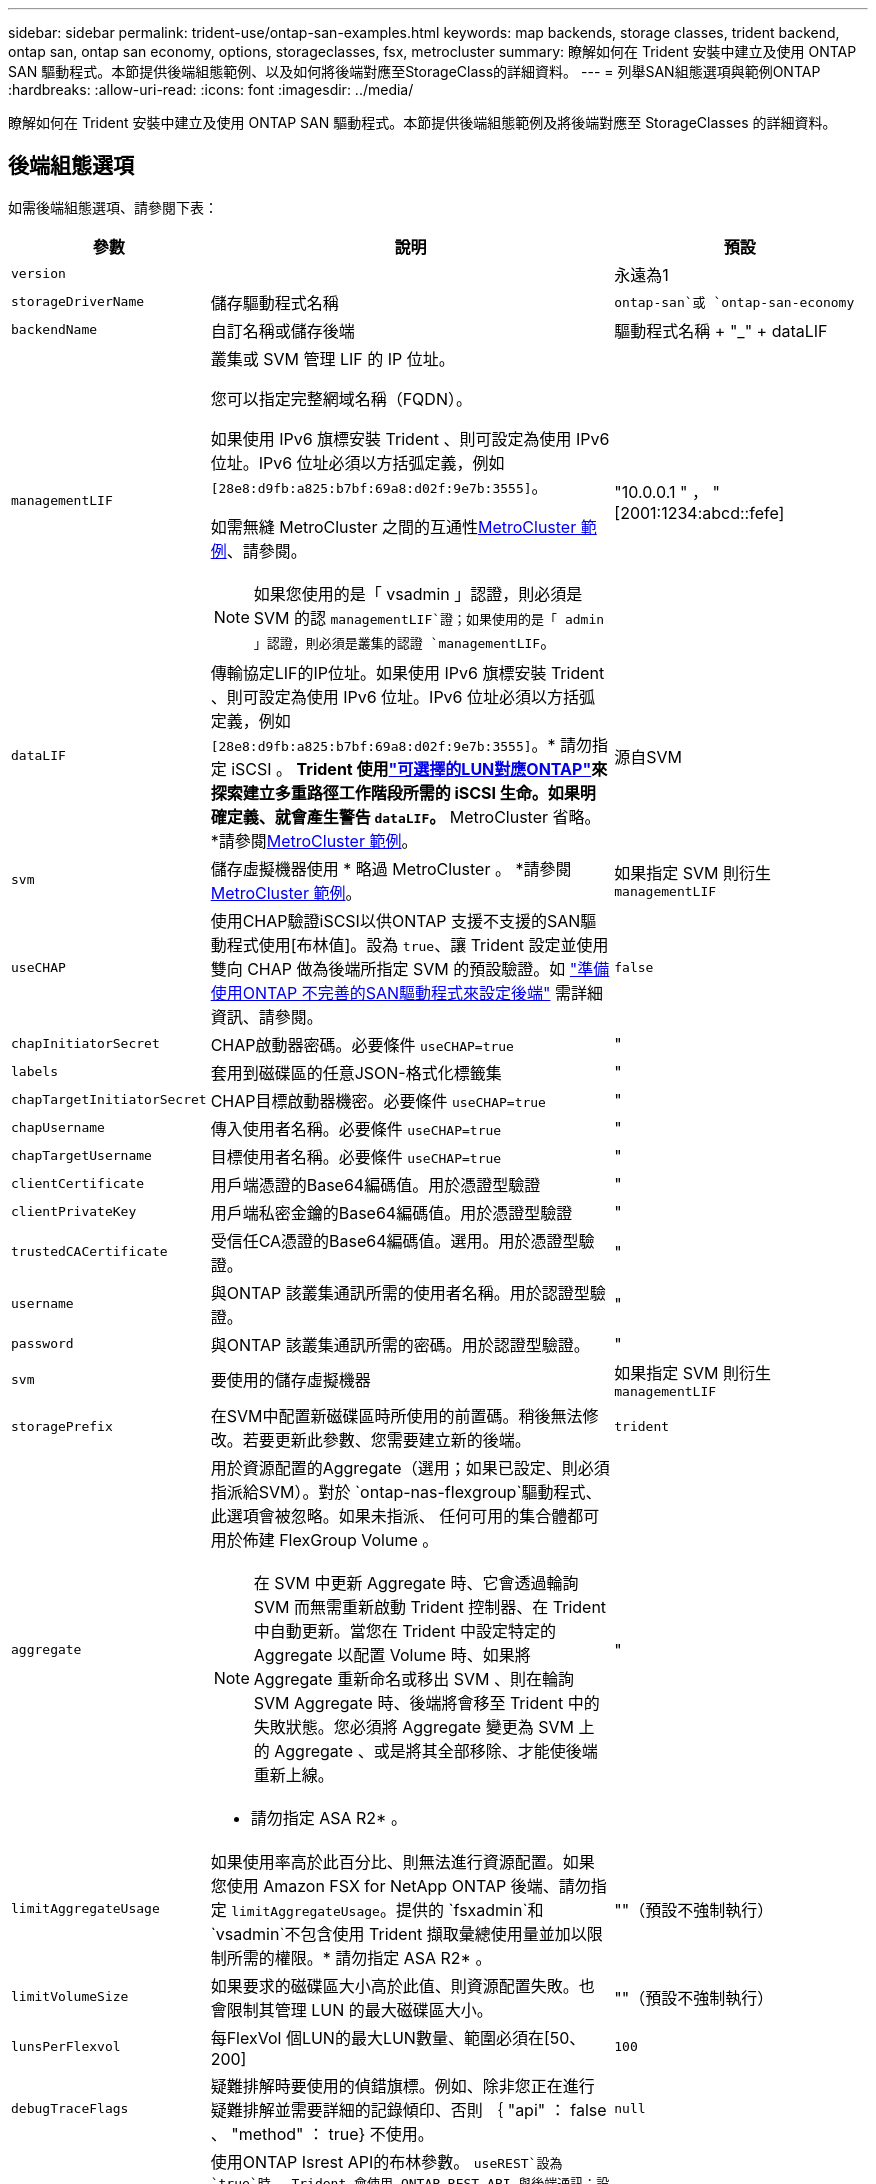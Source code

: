 ---
sidebar: sidebar 
permalink: trident-use/ontap-san-examples.html 
keywords: map backends, storage classes, trident backend, ontap san, ontap san economy, options, storageclasses, fsx, metrocluster 
summary: 瞭解如何在 Trident 安裝中建立及使用 ONTAP SAN 驅動程式。本節提供後端組態範例、以及如何將後端對應至StorageClass的詳細資料。 
---
= 列舉SAN組態選項與範例ONTAP
:hardbreaks:
:allow-uri-read: 
:icons: font
:imagesdir: ../media/


[role="lead"]
瞭解如何在 Trident 安裝中建立及使用 ONTAP SAN 驅動程式。本節提供後端組態範例及將後端對應至 StorageClasses 的詳細資料。



== 後端組態選項

如需後端組態選項、請參閱下表：

[cols="1,3,2"]
|===
| 參數 | 說明 | 預設 


| `version` |  | 永遠為1 


| `storageDriverName` | 儲存驅動程式名稱 | `ontap-san`或 `ontap-san-economy` 


| `backendName` | 自訂名稱或儲存後端 | 驅動程式名稱 + "_" + dataLIF 


| `managementLIF`  a| 
叢集或 SVM 管理 LIF 的 IP 位址。

您可以指定完整網域名稱（FQDN）。

如果使用 IPv6 旗標安裝 Trident 、則可設定為使用 IPv6 位址。IPv6 位址必須以方括弧定義，例如 `[28e8:d9fb:a825:b7bf:69a8:d02f:9e7b:3555]`。

如需無縫 MetroCluster 之間的互通性<<mcc-best>>、請參閱。


NOTE: 如果您使用的是「 vsadmin 」認證，則必須是 SVM 的認 `managementLIF`證；如果使用的是「 admin 」認證，則必須是叢集的認證 `managementLIF`。
| "10.0.0.1 " ， "[2001:1234:abcd::fefe] 


| `dataLIF` | 傳輸協定LIF的IP位址。如果使用 IPv6 旗標安裝 Trident 、則可設定為使用 IPv6 位址。IPv6 位址必須以方括弧定義，例如 `[28e8:d9fb:a825:b7bf:69a8:d02f:9e7b:3555]`。* 請勿指定 iSCSI 。 *Trident 使用link:https://docs.netapp.com/us-en/ontap/san-admin/selective-lun-map-concept.html["可選擇的LUN對應ONTAP"^]來探索建立多重路徑工作階段所需的 iSCSI 生命。如果明確定義、就會產生警告 `dataLIF`。* MetroCluster 省略。 *請參閱<<mcc-best>>。 | 源自SVM 


| `svm` | 儲存虛擬機器使用 * 略過 MetroCluster 。 *請參閱<<mcc-best>>。 | 如果指定 SVM 則衍生 `managementLIF` 


| `useCHAP` | 使用CHAP驗證iSCSI以供ONTAP 支援不支援的SAN驅動程式使用[布林值]。設為 `true`、讓 Trident 設定並使用雙向 CHAP 做為後端所指定 SVM 的預設驗證。如 link:ontap-san-prep.html["準備使用ONTAP 不完善的SAN驅動程式來設定後端"] 需詳細資訊、請參閱。 | `false` 


| `chapInitiatorSecret` | CHAP啟動器密碼。必要條件 `useCHAP=true` | " 


| `labels` | 套用到磁碟區的任意JSON-格式化標籤集 | " 


| `chapTargetInitiatorSecret` | CHAP目標啟動器機密。必要條件 `useCHAP=true` | " 


| `chapUsername` | 傳入使用者名稱。必要條件 `useCHAP=true` | " 


| `chapTargetUsername` | 目標使用者名稱。必要條件 `useCHAP=true` | " 


| `clientCertificate` | 用戶端憑證的Base64編碼值。用於憑證型驗證 | " 


| `clientPrivateKey` | 用戶端私密金鑰的Base64編碼值。用於憑證型驗證 | " 


| `trustedCACertificate` | 受信任CA憑證的Base64編碼值。選用。用於憑證型驗證。 | " 


| `username` | 與ONTAP 該叢集通訊所需的使用者名稱。用於認證型驗證。 | " 


| `password` | 與ONTAP 該叢集通訊所需的密碼。用於認證型驗證。 | " 


| `svm` | 要使用的儲存虛擬機器 | 如果指定 SVM 則衍生 `managementLIF` 


| `storagePrefix` | 在SVM中配置新磁碟區時所使用的前置碼。稍後無法修改。若要更新此參數、您需要建立新的後端。 | `trident` 


| `aggregate`  a| 
用於資源配置的Aggregate（選用；如果已設定、則必須指派給SVM）。對於 `ontap-nas-flexgroup`驅動程式、此選項會被忽略。如果未指派、 任何可用的集合體都可用於佈建 FlexGroup Volume 。


NOTE: 在 SVM 中更新 Aggregate 時、它會透過輪詢 SVM 而無需重新啟動 Trident 控制器、在 Trident 中自動更新。當您在 Trident 中設定特定的 Aggregate 以配置 Volume 時、如果將 Aggregate 重新命名或移出 SVM 、則在輪詢 SVM Aggregate 時、後端將會移至 Trident 中的失敗狀態。您必須將 Aggregate 變更為 SVM 上的 Aggregate 、或是將其全部移除、才能使後端重新上線。

* 請勿指定 ASA R2* 。
 a| 
"



| `limitAggregateUsage` | 如果使用率高於此百分比、則無法進行資源配置。如果您使用 Amazon FSX for NetApp ONTAP 後端、請勿指定 `limitAggregateUsage`。提供的 `fsxadmin`和 `vsadmin`不包含使用 Trident 擷取彙總使用量並加以限制所需的權限。* 請勿指定 ASA R2* 。 | ""（預設不強制執行） 


| `limitVolumeSize` | 如果要求的磁碟區大小高於此值、則資源配置失敗。也會限制其管理 LUN 的最大磁碟區大小。 | ""（預設不強制執行） 


| `lunsPerFlexvol` | 每FlexVol 個LUN的最大LUN數量、範圍必須在[50、200] | `100` 


| `debugTraceFlags` | 疑難排解時要使用的偵錯旗標。例如、除非您正在進行疑難排解並需要詳細的記錄傾印、否則 ｛ "api" ： false 、 "method" ： true} 不使用。 | `null` 


| `useREST` | 使用ONTAP Isrest API的布林參數。
`useREST`設為 `true`時， Trident 會使用 ONTAP REST API 與後端通訊；設為 `false`時， Trident 會使用 ONTAPI （ ZAPI ）呼叫與後端通訊。此功能需要ONTAP 使用更新版本的版本。此外、使用的 ONTAP 登入角色必須具有應用程式存取權 `ontapi` 。這是預先定義的和角色所滿足 `vsadmin` `cluster-admin` 的。從 Trident 24.06 版本和 ONTAP 9.15.1 或更新版本開始，
`useREST`依預設會設定為 `true`；變更
`useREST`為 `false`使用 ONTAPI （ ZAPI ）呼叫。
`useREST` 完全符合 NVMe / TCP 的資格。* 如有指定，請務必針對 ASA R2* 將其設為 `true`。 | `true` 對於 ONTAP 9.15.1 或更高版本，否則 `false`。 


 a| 
`sanType`
| 用於選擇 `iscsi` iSCSI 、 `nvme` NVMe / TCP 或 `fcp` SCSI over Fibre Channel （ FC ）。 | `iscsi`如果空白 


| `formatOptions`  a| 
用於 `formatOptions`指定命令的命令列引數、每當格式化磁碟區時都會套用這些引數 `mkfs`。這可讓您根據偏好設定來格式化 Volume 。請務必指定與 mkfs 命令選項類似的格式選項、但不包括裝置路徑。範例：「 -E nobard 」

* `ontap-san` `ontap-san-economy` 僅支援和驅動程式。 *
 a| 



| `limitVolumePoolSize` | 在 ONTAP SAN 經濟型後端中使用 LUN 時、可要求的最大 FlexVol 大小。 | ""（預設不強制執行） 


| `denyNewVolumePools` | 限制 `ontap-san-economy`後端建立新的 FlexVol 磁碟區以包含其 LUN 。只有預先存在的 FlexVols 可用於佈建新的 PV 。 |  
|===


=== 使用 formatOptions 的建議

Trident 建議使用下列選項來加速格式化程序：

*-E nobard ： *

* 保留、請勿嘗試在 mkfs 時間捨棄區塊（丟棄區塊一開始在固態裝置和稀疏 / 精簡配置儲存設備上很有用）。這會取代已過時的選項「 -K 」，而且適用於所有檔案系統（ xfs ， ext3 和 ext4 ）。




== 用於資源配置磁碟區的後端組態選項

您可以使用組態區段中的這些選項來控制預設資源配置 `defaults`。如需範例、請參閱下列組態範例。

[cols="1,3,2"]
|===
| 參數 | 說明 | 預設 


| `spaceAllocation` | LUN的空間分配 | "true" * 如果指定，則將 ASA R2* 的設置爲 `true`。 


| `spaceReserve` | 空間保留模式；「無」（精簡）或「 Volume （大量）」（粗）。* 針對 ASA R2* 設為 `none`。 | " 無 " 


| `snapshotPolicy` | 要使用的 Snapshot 原則。* 針對 ASA R2* 設為 `none`。 | " 無 " 


| `qosPolicy` | 要指派給所建立磁碟區的QoS原則群組。選擇每個儲存集區/後端的其中一個qosPolicy或adaptiveQosPolicy。搭配 Trident 使用 QoS 原則群組需要 ONTAP 9 8 或更新版本。您應該使用非共用的 QoS 原則群組、並確保個別將原則群組套用至每個成員。共享 QoS 原則群組會強制執行所有工作負載總處理量的上限。 | " 


| `adaptiveQosPolicy` | 要指派給所建立磁碟區的調適性QoS原則群組。選擇每個儲存集區/後端的其中一個qosPolicy或adaptiveQosPolicy | " 


| `snapshotReserve` | 保留給快照的磁碟區百分比。* 請勿指定 ASA R2* 。 | 如果為「無」、則為「 0 `snapshotPolicy` 」、否則為「」 


| `splitOnClone` | 建立複本時、從其父複本分割複本 | "假" 


| `encryption` | 在新磁碟區上啟用 NetApp Volume Encryption （ NVE ）；預設為 `false`。必須在叢集上授權並啟用NVE、才能使用此選項。如果在後端啟用 NAE 、則 Trident 中配置的任何 Volume 都將啟用 NAE 。如需更多資訊、請參閱link:../trident-reco/security-reco.html["Trident 如何與 NVE 和 NAE 搭配運作"]：。 | "false" * 如果指定，請針對 ASA R2* 將其設為 `true`。 


| `luksEncryption` | 啟用LUKS加密。請參閱 link:../trident-reco/security-luks.html["使用Linux統一金鑰設定（LUKS）"]。NVMe / TCP 不支援 LUKS 加密。 | 針對 ASA R2 將設為 `false`。 


| `tieringPolicy` | 分層原則以使用「無」 * 請勿指定用於 ASA R2* 。 |  


| `nameTemplate` | 建立自訂磁碟區名稱的範本。 | " 
|===


=== Volume資源配置範例

以下是定義預設值的範例：

[source, yaml]
----
---
version: 1
storageDriverName: ontap-san
managementLIF: 10.0.0.1
svm: trident_svm
username: admin
password: <password>
labels:
  k8scluster: dev2
  backend: dev2-sanbackend
storagePrefix: alternate-trident
debugTraceFlags:
  api: false
  method: true
defaults:
  spaceReserve: volume
  qosPolicy: standard
  spaceAllocation: 'false'
  snapshotPolicy: default
  snapshotReserve: '10'

----

NOTE: 對於使用驅動程式建立的所有磁碟區 `ontap-san`、 Trident 會為 FlexVol 額外增加 10% 的容量、以容納 LUN 中繼資料。LUN的配置大小與使用者在PVc中要求的大小完全相同。Trident 將 10% 新增至 FlexVol （在 ONTAP 中顯示為可用大小）。使用者現在可以取得所要求的可用容量。此變更也可防止LUN成為唯讀、除非可用空間已充分利用。這不適用於ONTAP-san經濟型。

對於定義的後端 `snapshotReserve`， Trident 將按以下方式計算卷的大小：

[listing]
----
Total volume size = [(PVC requested size) / (1 - (snapshotReserve percentage) / 100)] * 1.1
----
1.1 是額外 10% 的 Trident 新增至 FlexVol 、以容納 LUN 中繼資料。若 `snapshotReserve` = 5% 、且 PVC 要求 = 5GiB 、則總 Volume 大小為 5.79GiB 、可用大小為 5.5GiB 。 `volume show`命令應顯示類似於此範例的結果：

image::../media/vol-show-san.png[顯示Volume show命令的輸出。]

目前、只有調整大小、才能將新計算用於現有的Volume。



== 最低組態範例

下列範例顯示基本組態、讓大部分參數保留預設值。這是定義後端最簡單的方法。


NOTE: 如果您在 NetApp ONTAP 上搭配 Trident 使用 Amazon FSX ， NetApp 建議您指定生命體的 DNS 名稱，而非 IP 位址。

.ONTAP SAN 範例
[%collapsible]
====
這是使用驅動程式的基本組態 `ontap-san`。

[source, yaml]
----
---
version: 1
storageDriverName: ontap-san
managementLIF: 10.0.0.1
svm: svm_iscsi
labels:
  k8scluster: test-cluster-1
  backend: testcluster1-sanbackend
username: vsadmin
password: <password>
----
====
.MetroCluster 範例
[#mcc-best%collapsible]
====
您可以設定後端link:../trident-reco/backup.html#svm-replication-and-recovery["SVM 複寫與還原"]、以避免在切換後手動更新後端定義、並在期間切換。

若要無縫切換和切換，請使用並省略 `svm`參數來指定 SVM `managementLIF` 。例如：

[source, yaml]
----
version: 1
storageDriverName: ontap-san
managementLIF: 192.168.1.66
username: vsadmin
password: password
----
====
.ONTAP SAN 經濟效益範例
[%collapsible]
====
[source, yaml]
----
version: 1
storageDriverName: ontap-san-economy
managementLIF: 10.0.0.1
svm: svm_iscsi_eco
username: vsadmin
password: <password>
----
====
.憑證型驗證範例
[%collapsible]
====
在這個基本組態範例中 `clientCertificate`、、 `clientPrivateKey`和 `trustedCACertificate`（如果使用信任的 CA 、則為選用）會分別填入 `backend.json`用戶端憑證、私密金鑰和信任的 CA 憑證的 base64 編碼值。

[source, yaml]
----
---
version: 1
storageDriverName: ontap-san
backendName: DefaultSANBackend
managementLIF: 10.0.0.1
svm: svm_iscsi
useCHAP: true
chapInitiatorSecret: cl9qxIm36DKyawxy
chapTargetInitiatorSecret: rqxigXgkesIpwxyz
chapTargetUsername: iJF4heBRT0TCwxyz
chapUsername: uh2aNCLSd6cNwxyz
clientCertificate: ZXR0ZXJwYXB...ICMgJ3BhcGVyc2
clientPrivateKey: vciwKIyAgZG...0cnksIGRlc2NyaX
trustedCACertificate: zcyBbaG...b3Igb3duIGNsYXNz
----
====
.雙向 CHAP 範例
[%collapsible]
====
這些範例會建立後端、並 `useCHAP`將設為 `true`。

.ONTAP SAN CHAP 範例
[source, yaml]
----
---
version: 1
storageDriverName: ontap-san
managementLIF: 10.0.0.1
svm: svm_iscsi
labels:
  k8scluster: test-cluster-1
  backend: testcluster1-sanbackend
useCHAP: true
chapInitiatorSecret: cl9qxIm36DKyawxy
chapTargetInitiatorSecret: rqxigXgkesIpwxyz
chapTargetUsername: iJF4heBRT0TCwxyz
chapUsername: uh2aNCLSd6cNwxyz
username: vsadmin
password: <password>
----
.ONTAP SAN 經濟 CHAP 範例
[source, yaml]
----
---
version: 1
storageDriverName: ontap-san-economy
managementLIF: 10.0.0.1
svm: svm_iscsi_eco
useCHAP: true
chapInitiatorSecret: cl9qxIm36DKyawxy
chapTargetInitiatorSecret: rqxigXgkesIpwxyz
chapTargetUsername: iJF4heBRT0TCwxyz
chapUsername: uh2aNCLSd6cNwxyz
username: vsadmin
password: <password>
----
====
.NVMe / TCP 範例
[%collapsible]
====
您必須在 ONTAP 後端上設定 NVMe 的 SVM 。這是適用於 NVMe / TCP 的基本後端組態。

[source, yaml]
----
---
version: 1
backendName: NVMeBackend
storageDriverName: ontap-san
managementLIF: 10.0.0.1
svm: svm_nvme
username: vsadmin
password: password
sanType: nvme
useREST: true
----
====
.SCSI over FC （ FCP ）範例
[%collapsible]
====
您必須在 ONTAP 後端設定具有 FC 的 SVM 。這是 FC 的基本後端組態。

[source, yaml]
----
---
version: 1
backendName: fcp-backend
storageDriverName: ontap-san
managementLIF: 10.0.0.1
svm: svm_fc
username: vsadmin
password: password
sanType: fcp
useREST: true
----
====
.名稱範本的後端組態範例
[%collapsible]
====
[source, yaml]
----
---
version: 1
storageDriverName: ontap-san
backendName: ontap-san-backend
managementLIF: <ip address>
svm: svm0
username: <admin>
password: <password>
defaults:
  nameTemplate: "{{.volume.Name}}_{{.labels.cluster}}_{{.volume.Namespace}}_{{.vo\
    lume.RequestName}}"
labels:
  cluster: ClusterA
  PVC: "{{.volume.Namespace}}_{{.volume.RequestName}}"
----
====
.formatOptions ONTAP - SAN 經濟型驅動程式範例
[%collapsible]
====
[source, yaml]
----
---
version: 1
storageDriverName: ontap-san-economy
managementLIF: ""
svm: svm1
username: ""
password: "!"
storagePrefix: whelk_
debugTraceFlags:
  method: true
  api: true
defaults:
  formatOptions: -E nodiscard
----
====


== 虛擬集區的後端範例

在這些後端定義檔範例中、會針對所有儲存池設定特定的預設值、例如 `spaceReserve`「無」、 `spaceAllocation`「假」和 `encryption`「假」。虛擬資源池是在儲存區段中定義的。

Trident 會在「意見」欄位中設定資源配置標籤。在 FlexVol volume Trident 上設定的註解會將虛擬集區上的所有標籤複製到資源配置時的儲存磁碟區。為了方便起見、儲存管理員可以針對每個虛擬資源池定義標籤、並依標籤將磁碟區分組。

在這些範例中、有些儲存資源池會自行設定 `spaceReserve`、和 `encryption`值、 `spaceAllocation`有些資源池則會覆寫預設值。

.ONTAP SAN 範例
[%collapsible]
====
[source, yaml]
----
---
version: 1
storageDriverName: ontap-san
managementLIF: 10.0.0.1
svm: svm_iscsi
useCHAP: true
chapInitiatorSecret: cl9qxIm36DKyawxy
chapTargetInitiatorSecret: rqxigXgkesIpwxyz
chapTargetUsername: iJF4heBRT0TCwxyz
chapUsername: uh2aNCLSd6cNwxyz
username: vsadmin
password: <password>
defaults:
  spaceAllocation: "false"
  encryption: "false"
  qosPolicy: standard
labels:
  store: san_store
  kubernetes-cluster: prod-cluster-1
region: us_east_1
storage:
  - labels:
      protection: gold
      creditpoints: "40000"
    zone: us_east_1a
    defaults:
      spaceAllocation: "true"
      encryption: "true"
      adaptiveQosPolicy: adaptive-extreme
  - labels:
      protection: silver
      creditpoints: "20000"
    zone: us_east_1b
    defaults:
      spaceAllocation: "false"
      encryption: "true"
      qosPolicy: premium
  - labels:
      protection: bronze
      creditpoints: "5000"
    zone: us_east_1c
    defaults:
      spaceAllocation: "true"
      encryption: "false"

----
====
.ONTAP SAN 經濟效益範例
[%collapsible]
====
[source, yaml]
----
---
version: 1
storageDriverName: ontap-san-economy
managementLIF: 10.0.0.1
svm: svm_iscsi_eco
useCHAP: true
chapInitiatorSecret: cl9qxIm36DKyawxy
chapTargetInitiatorSecret: rqxigXgkesIpwxyz
chapTargetUsername: iJF4heBRT0TCwxyz
chapUsername: uh2aNCLSd6cNwxyz
username: vsadmin
password: <password>
defaults:
  spaceAllocation: "false"
  encryption: "false"
labels:
  store: san_economy_store
region: us_east_1
storage:
  - labels:
      app: oracledb
      cost: "30"
    zone: us_east_1a
    defaults:
      spaceAllocation: "true"
      encryption: "true"
  - labels:
      app: postgresdb
      cost: "20"
    zone: us_east_1b
    defaults:
      spaceAllocation: "false"
      encryption: "true"
  - labels:
      app: mysqldb
      cost: "10"
    zone: us_east_1c
    defaults:
      spaceAllocation: "true"
      encryption: "false"
  - labels:
      department: legal
      creditpoints: "5000"
    zone: us_east_1c
    defaults:
      spaceAllocation: "true"
      encryption: "false"

----
====
.NVMe / TCP 範例
[%collapsible]
====
[source, yaml]
----
---
version: 1
storageDriverName: ontap-san
sanType: nvme
managementLIF: 10.0.0.1
svm: nvme_svm
username: vsadmin
password: <password>
useREST: true
defaults:
  spaceAllocation: "false"
  encryption: "true"
storage:
  - labels:
      app: testApp
      cost: "20"
    defaults:
      spaceAllocation: "false"
      encryption: "false"

----
====


== 將後端對應至StorageClass

以下 StorageClass 定義請參閱<<虛擬集區的後端範例>>。使用此 `parameters.selector`欄位、每個 StorageClass 都會呼叫哪些虛擬集區可用於主控磁碟區。磁碟區將會在所選的虛擬資源池中定義各個層面。

*  `protection-gold`StorageClass 會對應至後端的第一個虛擬集區 `ontap-san`。這是唯一提供金級保護的集區。
+
[source, yaml]
----
apiVersion: storage.k8s.io/v1
kind: StorageClass
metadata:
  name: protection-gold
provisioner: csi.trident.netapp.io
parameters:
  selector: "protection=gold"
  fsType: "ext4"
----
*  `protection-not-gold`StorageClass 會對應至後端的第二個和第三個虛擬集區 `ontap-san`。這是唯一提供金級以外保護層級的集區。
+
[source, yaml]
----
apiVersion: storage.k8s.io/v1
kind: StorageClass
metadata:
  name: protection-not-gold
provisioner: csi.trident.netapp.io
parameters:
  selector: "protection!=gold"
  fsType: "ext4"
----
*  `app-mysqldb`StorageClass 會對應至後端的第三個虛擬集區 `ontap-san-economy`。這是唯一為 mysqldb 類型應用程式提供儲存池組態的集區。
+
[source, yaml]
----
apiVersion: storage.k8s.io/v1
kind: StorageClass
metadata:
  name: app-mysqldb
provisioner: csi.trident.netapp.io
parameters:
  selector: "app=mysqldb"
  fsType: "ext4"
----
*  `protection-silver-creditpoints-20k`StorageClass 會對應至後端的第二個虛擬集區 `ontap-san`。這是唯一提供銀級保護和 20000 個信用點數的資源池。
+
[source, yaml]
----
apiVersion: storage.k8s.io/v1
kind: StorageClass
metadata:
  name: protection-silver-creditpoints-20k
provisioner: csi.trident.netapp.io
parameters:
  selector: "protection=silver; creditpoints=20000"
  fsType: "ext4"
----
*  `creditpoints-5k`StorageClass 會對應至後端的第三個虛擬集區、以及後端的第 `ontap-san`四個虛擬集區 `ontap-san-economy`。這是唯一擁有 5000 個信用點數的集區方案。
+
[source, yaml]
----
apiVersion: storage.k8s.io/v1
kind: StorageClass
metadata:
  name: creditpoints-5k
provisioner: csi.trident.netapp.io
parameters:
  selector: "creditpoints=5000"
  fsType: "ext4"
----
*  `my-test-app-sc`StorageClass 將使用映射到 `testAPP`驅動程序 `sanType: nvme`中的虛擬池 `ontap-san`。這是唯一提供的資源池 `testApp`。
+
[source, yaml]
----
---
apiVersion: storage.k8s.io/v1
kind: StorageClass
metadata:
  name: my-test-app-sc
provisioner: csi.trident.netapp.io
parameters:
  selector: "app=testApp"
  fsType: "ext4"
----


Trident 會決定要選取哪個虛擬集區、並確保符合儲存需求。
